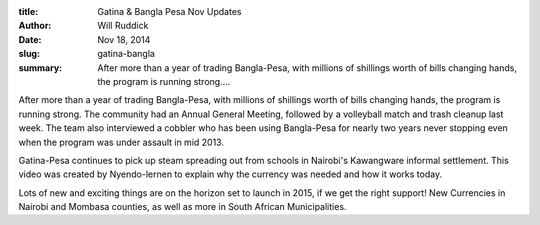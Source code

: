 :title: Gatina & Bangla Pesa Nov Updates
:author: Will Ruddick
:date: Nov 18, 2014
:slug: gatina-bangla
 
:summary: After more than a year of trading Bangla-Pesa, with millions of shillings worth of bills changing hands, the program is running strong....
 



 

.. raw:: html

    <iframe width="740" height="416" src="https://www.youtube.com/embed/Xe5d8SwwpOo" title="YouTube video player" frameborder="0" allow="accelerometer; autoplay; clipboard-write; encrypted-media; gyroscope; picture-in-picture" allowfullscreen></iframe>

 



After more than a year of trading Bangla-Pesa, with millions of shillings worth of bills changing hands, the program is running strong. The community had an Annual General Meeting, followed by a volleyball match and trash cleanup last week. The team also interviewed a cobbler who has been using Bangla-Pesa for nearly two years never stopping even when the program was under assault in mid 2013.



 



Gatina-Pesa continues to pick up steam spreading out from schools in Nairobi's Kawangware informal settlement. This video was created by Nyendo-lernen to explain why the currency was needed and how it works today.



 



Lots of new and exciting things are on the horizon set to launch in 2015, if we get the right support! New Currencies in Nairobi and Mombasa counties, as well as more in South African Municipalities.


.. raw:: html

    <iframe width="740" height="416" src="https://www.youtube.com/embed/SQrnN5QXdVM" title="YouTube video player" frameborder="0" allow="accelerometer; autoplay; clipboard-write; encrypted-media; gyroscope; picture-in-picture" allowfullscreen></iframe>
 



 



 

